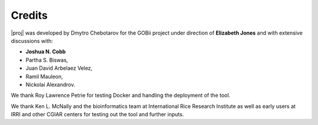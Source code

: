 


Credits
-------

|proj| was developed by Dmytro Chebotarov for the GOBii project under direction of **Elizabeth Jones**
and with extensive discussions with:

- **Joshua N. Cobb**
- Partha S. Biswas, 
- Juan David Arbelaez Velez,  
- Ramil Mauleon, 
- Nickolai Alexandrov. 

We thank Roy Lawrence Petrie for testing Docker  and handling the deployment of the tool.

We thank Ken L. McNally and the bioinformatics team at  International Rice Research Institute 
as well as early users at IRRI and other CGIAR centers 
for testing out the tool and further inputs.


